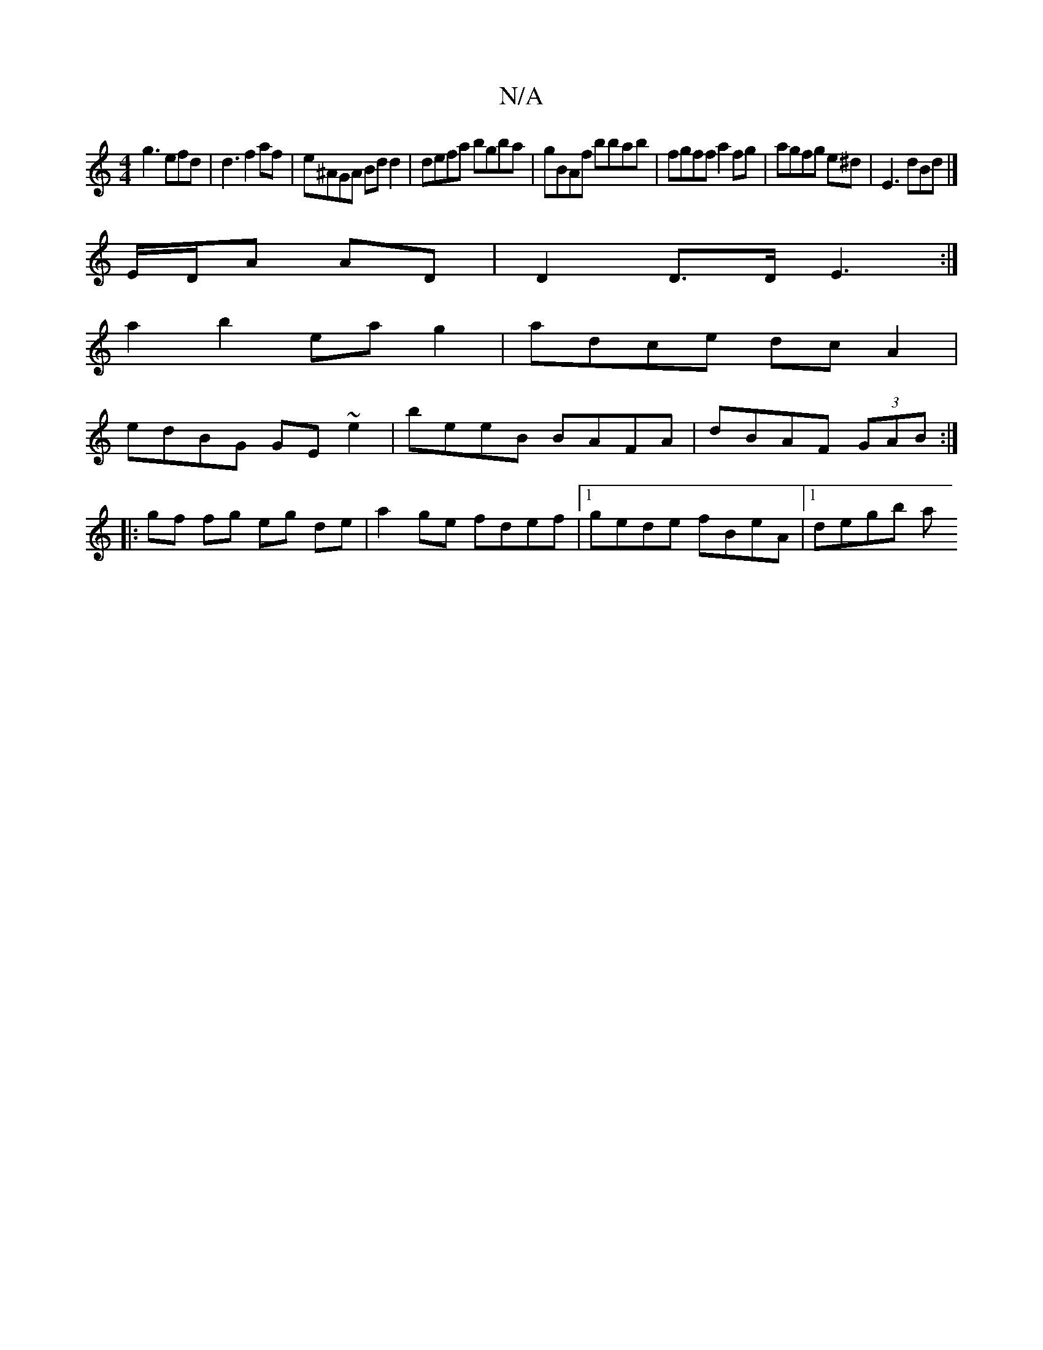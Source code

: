 X:1
T:N/A
M:4/4
R:N/A
K:Cmajor
g3 efd|d3 f2af|e^AGA Bd d2|defa bgba|gBAf bbab|fgff a2fg|agfg e^d|E3dBd|]
E/D/A AD | D2 D>D E3 :|
a2b2 ea g2|adce dc A2|
edBG GE~e2|beeB BAFA|dBAF (3GAB:|
|:gf fg eg de|a2 ge fdef|1 gede fBeA|1 degb a